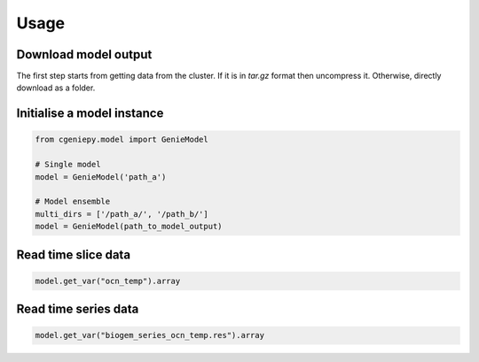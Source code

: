 Usage
=====

Download model output
---------------------

The first step starts from getting data from the cluster. If it is in `tar.gz` format then uncompress it. Otherwise, directly download as a folder.

.. code_block::

   $ scp -r remote:cgenie_output/experiment_id ~/Downloads
   

Initialise a model instance
-------------------------------

.. code-block:: python

    from cgeniepy.model import GenieModel

    # Single model
    model = GenieModel('path_a')

    # Model ensemble
    multi_dirs = ['/path_a/', '/path_b/']
    model = GenieModel(path_to_model_output)

Read time slice data
-------------------------------

.. code-block:: python

    model.get_var("ocn_temp").array

		
Read time series data
-------------------------------
.. code-block:: python

    model.get_var("biogem_series_ocn_temp.res").array
